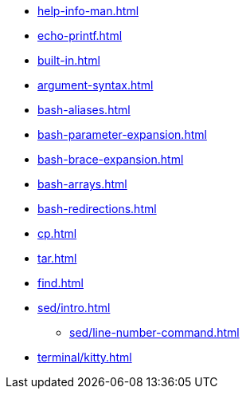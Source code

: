 * xref:help-info-man.adoc[]
* xref:echo-printf.adoc[]
* xref:built-in.adoc[]
* xref:argument-syntax.adoc[]
* xref:bash-aliases.adoc[]
* xref:bash-parameter-expansion.adoc[]
* xref:bash-brace-expansion.adoc[]
* xref:bash-arrays.adoc[]
* xref:bash-redirections.adoc[]
* xref:cp.adoc[]
* xref:tar.adoc[]
* xref:find.adoc[]

* xref:sed/intro.adoc[]
** xref:sed/line-number-command.adoc[]

* xref:terminal/kitty.adoc[]

